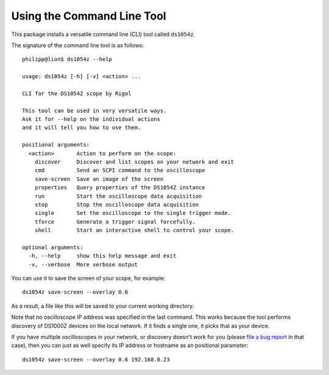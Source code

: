 Using the Command Line Tool
===========================

This package installs a versatile command line (CLI) tool called ``ds1054z``.

The signature of the command line tool is as follows::

    philipp@lion$ ds1054z --help
    
    usage: ds1054z [-h] [-v] <action> ...
    
    CLI for the DS1054Z scope by Rigol
    
    This tool can be used in very versatile ways.
    Ask it for --help on the individual actions
    and it will tell you how to use them.
    
    positional arguments:
      <action>       Action to perform on the scope:
        discover     Discover and list scopes on your network and exit
        cmd          Send an SCPI command to the oscilloscope
        save-screen  Save an image of the screen
        properties   Query properties of the DS1054Z instance
        run          Start the oscilloscope data acquisition
        stop         Stop the oscilloscope data acquisition
        single       Set the oscilloscope to the single trigger mode.
        tforce       Generate a trigger signal forcefully.
        shell        Start an interactive shell to control your scope.
    
    optional arguments:
      -h, --help     show this help message and exit
      -v, --verbose  More verbose output

You can use it to save the screen of your scope, for example::

    ds1054z save-screen --overlay 0.6

As a result, a file like this will be saved to your current working directory:

.. image:: images/ds1054z-scope-display.png

Note that no oscilloscope IP address was specified in the last command.
This works because the tool performs discovery of DS1000Z devices
on the local network. If it finds a single one, it picks that as your device.

If you have multiple oscilloscopes in your network, or discovery
doesn't work for you (please `file a bug report`_ in that case),
then you can just as well specify its IP address or hostname as an
positional parameter::

    ds1054z save-screen --overlay 0.6 192.168.0.23

.. _file a bug report: https://github.com/pklaus/ds1054z/issues
